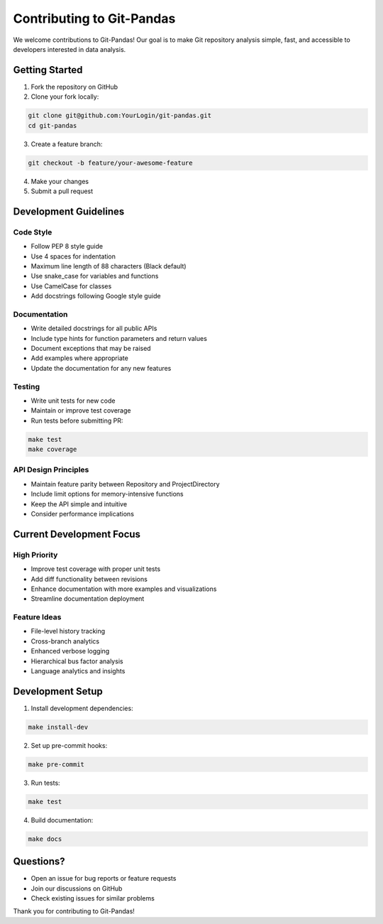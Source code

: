 Contributing to Git-Pandas
==========================

We welcome contributions to Git-Pandas! Our goal is to make Git repository analysis simple, fast, and accessible to developers interested in data analysis.

Getting Started
---------------

1. Fork the repository on GitHub
2. Clone your fork locally:

.. code-block:: shell

    git clone git@github.com:YourLogin/git-pandas.git
    cd git-pandas

3. Create a feature branch:

.. code-block:: shell

    git checkout -b feature/your-awesome-feature

4. Make your changes
5. Submit a pull request

Development Guidelines
----------------------

Code Style
~~~~~~~~~~

* Follow PEP 8 style guide
* Use 4 spaces for indentation
* Maximum line length of 88 characters (Black default)
* Use snake_case for variables and functions
* Use CamelCase for classes
* Add docstrings following Google style guide

Documentation
~~~~~~~~~~~~~

* Write detailed docstrings for all public APIs
* Include type hints for function parameters and return values
* Document exceptions that may be raised
* Add examples where appropriate
* Update the documentation for any new features

Testing
~~~~~~~

* Write unit tests for new code
* Maintain or improve test coverage
* Run tests before submitting PR:

.. code-block:: shell

    make test
    make coverage

API Design Principles
~~~~~~~~~~~~~~~~~~~~~

* Maintain feature parity between Repository and ProjectDirectory
* Include limit options for memory-intensive functions
* Keep the API simple and intuitive
* Consider performance implications

Current Development Focus
-------------------------

High Priority
~~~~~~~~~~~~~

* Improve test coverage with proper unit tests
* Add diff functionality between revisions
* Enhance documentation with more examples and visualizations
* Streamline documentation deployment

Feature Ideas
~~~~~~~~~~~~~

* File-level history tracking
* Cross-branch analytics
* Enhanced verbose logging
* Hierarchical bus factor analysis
* Language analytics and insights

Development Setup
-----------------

1. Install development dependencies:

.. code-block:: shell

    make install-dev

2. Set up pre-commit hooks:

.. code-block:: shell

    make pre-commit

3. Run tests:

.. code-block:: shell

    make test

4. Build documentation:

.. code-block:: shell

    make docs

Questions?
----------

* Open an issue for bug reports or feature requests
* Join our discussions on GitHub
* Check existing issues for similar problems

Thank you for contributing to Git-Pandas!

